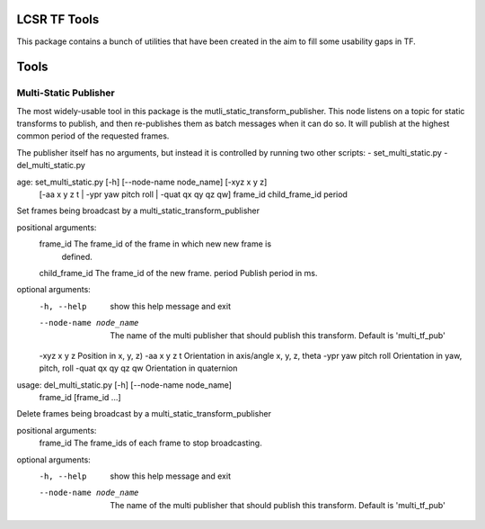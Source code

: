 LCSR TF Tools
=============

This package contains a bunch of utilities that have been created in the aim to
fill some usability gaps in TF.

Tools
=====

Multi-Static Publisher
----------------------
The most widely-usable tool in this package is the
mutli_static_transform_publisher. This node listens on a topic for static
transforms to publish, and then re-publishes them as batch messages when it can
do so. It will publish at the highest common period of the requested frames.

The publisher itself has no arguments, but instead it is controlled by running
two other scripts:
- set_multi_static.py
- del_multi_static.py

age: set_multi_static.py [-h] [--node-name node_name] [-xyz x y z]
                           [-aa x y z t | -ypr yaw pitch roll | -quat qx qy qz qw]
                           frame_id child_frame_id period

Set frames being broadcast by a multi_static_transform_publisher

positional arguments:
  frame_id              The frame_id of the frame in which new new frame is
                        defined.
  child_frame_id        The frame_id of the new frame.
  period                Publish period in ms.

optional arguments:
  -h, --help            show this help message and exit
  --node-name node_name
                        The name of the multi publisher that should publish
                        this transform. Default is 'multi_tf_pub'
  -xyz x y z            Position in x, y, z)
  -aa x y z t           Orientation in axis/angle x, y, z, theta
  -ypr yaw pitch roll   Orientation in yaw, pitch, roll
  -quat qx qy qz qw     Orientation in quaternion





usage: del_multi_static.py [-h] [--node-name node_name]
                           frame_id [frame_id ...]

Delete frames being broadcast by a multi_static_transform_publisher

positional arguments:
  frame_id              The frame_ids of each frame to stop broadcasting.

optional arguments:
  -h, --help            show this help message and exit
  --node-name node_name
                        The name of the multi publisher that should publish
                        this transform. Default is 'multi_tf_pub'


